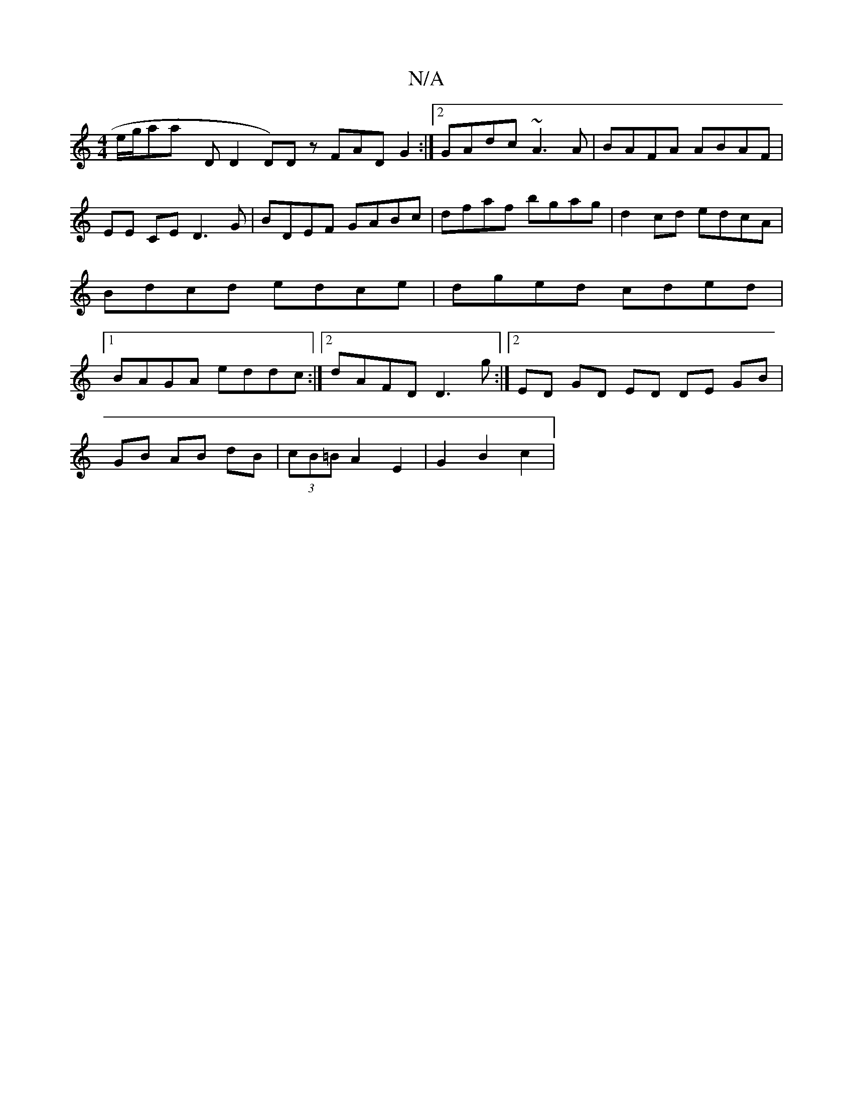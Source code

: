 X:1
T:N/A
M:4/4
R:N/A
K:Cmajor
e/g/thairs'^2-ay thnd, D2 D)D zFAD G2:|2 GAdc ~A3A|BAFA ABAF|EE CE D3G|BDEF GABc|dfaf bgag|d2 cd edcA|Bdcd edce|dged cded|1 BAGA eddc:|2 dAFD D3 g:|2 ED GD ED DE GB|
GB AB dB|(3cB=B A2 E2 | G2 B2 c2 |